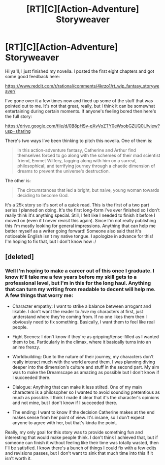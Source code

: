 #+TITLE: [RT][C][Action-Adventure] Storyweaver

* [RT][C][Action-Adventure] Storyweaver
:PROPERTIES:
:Author: That2009WeirdEmoKid
:Score: 11
:DateUnix: 1464588245.0
:DateShort: 2016-May-30
:END:
Hi ya'll, I just finished my novella. I posted the first eight chapters and got some good feedback here:

[[https://www.reddit.com/r/rational/comments/4krzo1/rt_wip_fantasy_storyweaver/]]

I've gone over it a few times now and fixed up some of the stuff that was pointed out to me. It's not that great, really, but I think it can be somewhat entertaining during certain moments. If anyone's feeling bored then here's the full story:

[[https://drive.google.com/file/d/0B8pHSv-qXvVoZTY0eWxobGZUQ0U/view?usp=sharing]]

There's two ways I've been thinking to pitch this novella. One of them is:

#+begin_quote
  In this action-adventure fantasy, Catherine and Arthur find themselves forced to go along with the schemes of their mad scientist friend, Emmet Wilfery, tagging along with him on a surreal, philosophical, and terrifying journey through a chaotic dimension of dreams to prevent the universe's destruction.
#+end_quote

The other is:

#+begin_quote
  The circumstances that led a bright, but naive, young woman towards deciding to become God.
#+end_quote

It's a 25k story so it's sort of a quick read. This is the first of a two part series I planned on doing. It's the first long-form I've ever finished so I don't really think it's anything special. Still, I felt like I needed to finish it before I moved on (even if I never revisit this again). Since I'm not really publishing this I'm mostly looking for general impressions. Anything that can help me better myself as a writer going forward! Someone also said that it's noticeable English isn't my native tongue. I apologize in advance for this! I'm hoping to fix that, but I don't know how :/


** [deleted]
:PROPERTIES:
:Score: 2
:DateUnix: 1464644028.0
:DateShort: 2016-May-31
:END:

*** Well I'm hoping to make a career out of this once I graduate. I know it'll take me a few years before my skill gets to a professional level, but I'm in this for the long haul. Anything that can turn my writing from readable to decent will help me. A few things that worry me:

- Character empathy: I want to strike a balance between arrogant and likable. I don't want the reader to /love/ my characters at first, just understand where they're coming from. If no one likes them then I obviously need to fix something. Basically, I want them to feel like real people.

- Fight Scenes: I don't know if they're as gripping/tense-filled as I wanted them to be. Particularly in the climax, where it basically turns into an anime frenzy.

- Worldbuilding: Due to the nature of their journey, my characters don't really interact much with the world around them. I was planning diving deeper into the dimension's culture and stuff in the second part. My aim was to make the Dreamscape as amazing as possible but I don't know if I succeeded there.

- Dialogue: Anything that can make it less stilted. One of my main characters is a philosopher so I wanted to avoid sounding pretentious as much as possible. I think I made it clear that it's the character's opinions and not mine, but I don't know if I succeeded there.

- The ending: I want to know if the decision Catherine makes at the end makes sense from her point of view. It's insane, so I don't expect anyone to agree with her, but that's kinda the point.

Really, my only goal for this story was to provide something fun and interesting that would make people think. I don't think I achieved that, but if someone can finish it without feeling like their time was totally wasted, then I'll be satisfied. I know there's a bunch of things I could fix with a few edits and revisions passes, but I don't want to sink that much time into this if it isn't worth it.
:PROPERTIES:
:Author: That2009WeirdEmoKid
:Score: 2
:DateUnix: 1464646867.0
:DateShort: 2016-May-31
:END:
